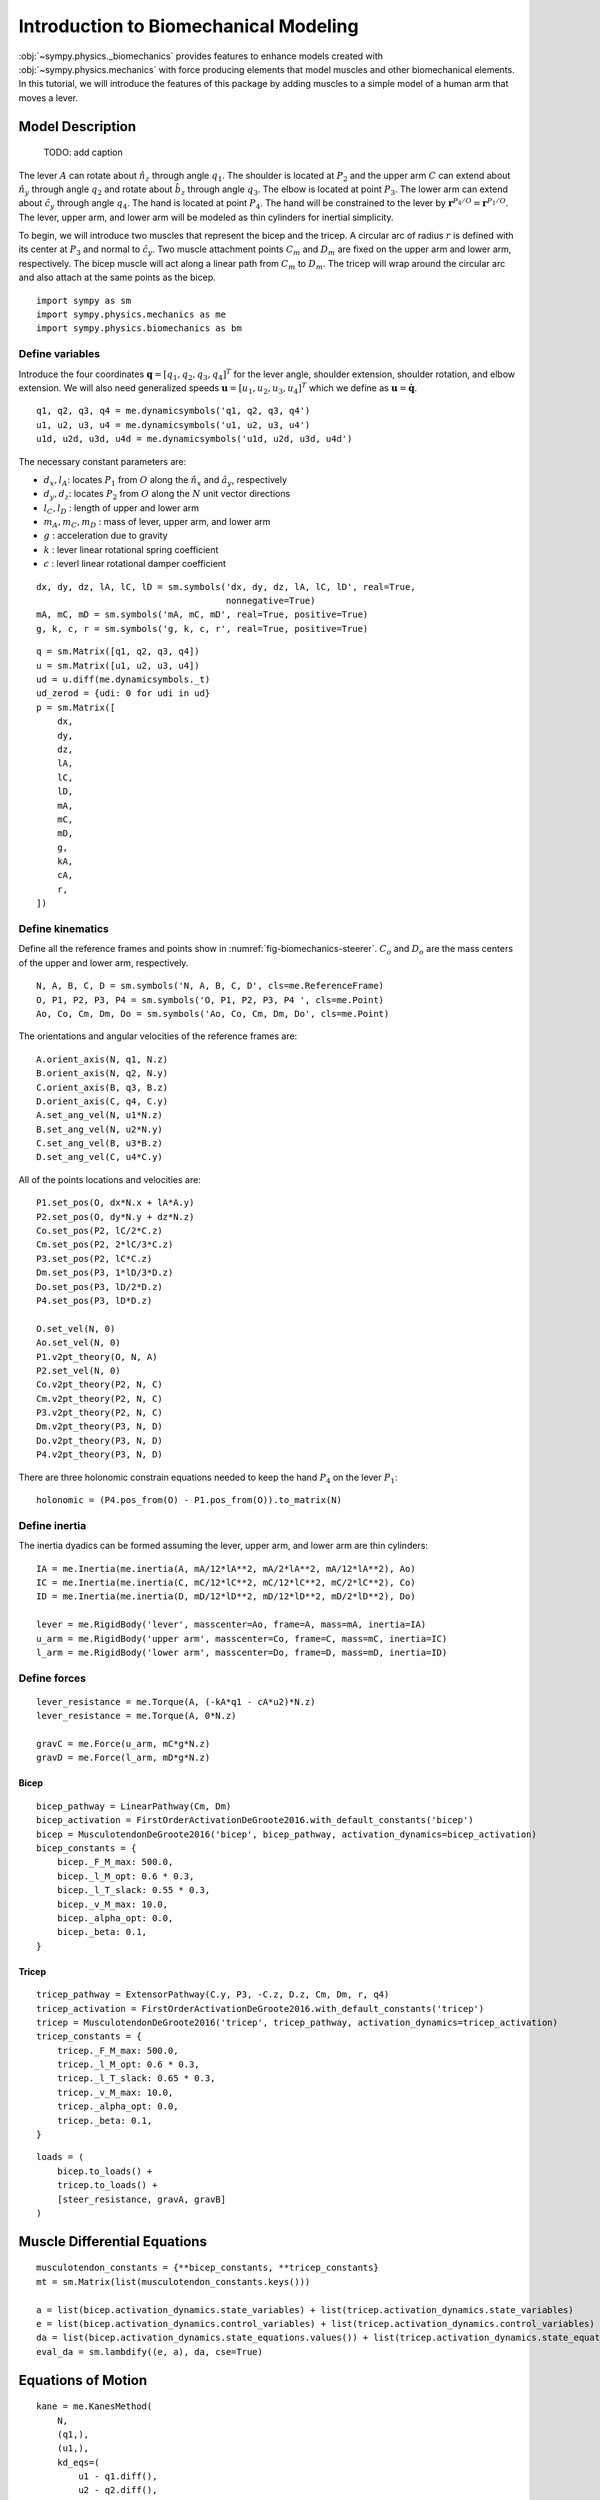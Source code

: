.. _biomechanics-tutorial:

======================================
Introduction to Biomechanical Modeling
======================================

:obj:`~sympy.physics._biomechanics` provides features to enhance models created
with :obj:`~sympy.physics.mechanics` with force producing elements that model
muscles and other biomechanical elements. In this tutorial, we will introduce
the features of this package by adding muscles to a simple model of a human arm
that moves a lever.

Model Description
=================

.. _fig-biomechanics-steerer:
.. figure:: biomechanics-steerer.svg

   TODO: add caption

The lever :math:`A` can rotate about :math:`\hat{n}_z` through angle
:math:`q_1`. The shoulder is located at :math:`P_2` and the upper arm :math:`C`
can extend about :math:`\hat{n}_y` through angle :math:`q_2` and rotate about
:math:`\hat{b}_z` through angle :math:`q_3`. The elbow is located at point
:math:`P_3`.  The lower arm can extend about :math:`\hat{c}_y` through angle
:math:`q_4`. The hand is located at point :math:`P_4`. The hand will be
constrained to the lever by :math:`\mathbf{r}^{P_4/O} = \mathbf{r}^{P_1/O}`.
The lever, upper arm, and lower arm will be modeled as thin cylinders for
inertial simplicity.

To begin, we will introduce two muscles that represent the bicep and the
tricep. A circular arc of radius :math:`r` is defined with its center at
:math:`P_3` and normal to :math:`\hat{c}_y`. Two muscle attachment points
:math:`C_m` and :math:`D_m` are fixed on the upper arm and lower arm,
respectively. The bicep muscle will act along a linear path from :math:`C_m` to
:math:`D_m`. The tricep will wrap around the circular arc and also attach at
the same points as the bicep.

::

   import sympy as sm
   import sympy.physics.mechanics as me
   import sympy.physics.biomechanics as bm

Define variables
----------------

Introduce the four coordinates :math:`\mathbf{q} = [q_1, q_2, q_3, q_4]^T` for
the lever angle, shoulder extension, shoulder rotation, and elbow extension. We
will also need generalized speeds :math:`\mathbf{u} = [u_1,u_2,u_3,u_4]^T`
which we define as :math:`\mathbf{u} = \dot{\mathbf{q}}`.

::

   q1, q2, q3, q4 = me.dynamicsymbols('q1, q2, q3, q4')
   u1, u2, u3, u4 = me.dynamicsymbols('u1, u2, u3, u4')
   u1d, u2d, u3d, u4d = me.dynamicsymbols('u1d, u2d, u3d, u4d')

The necessary constant parameters are:

- :math:`d_x, l_A`: locates :math:`P_1` from :math:`O` along the
  :math:`\hat{n}_x` and :math:`\hat{a}_y`, respectively
- :math:`d_y, d_z`: locates :math:`P_2` from :math:`O` along the :math:`N` unit
  vector directions
- :math:`l_C,l_D` : length of upper and lower arm
- :math:`m_A,m_C,m_D` : mass of lever, upper arm, and lower arm
- :math:`g` : acceleration due to gravity
- :math:`k` : lever linear rotational spring coefficient
- :math:`c` : leverl linear rotational damper coefficient

::

   dx, dy, dz, lA, lC, lD = sm.symbols('dx, dy, dz, lA, lC, lD', real=True,
                                       nonnegative=True)
   mA, mC, mD = sm.symbols('mA, mC, mD', real=True, positive=True)
   g, k, c, r = sm.symbols('g, k, c, r', real=True, positive=True)

::

   q = sm.Matrix([q1, q2, q3, q4])
   u = sm.Matrix([u1, u2, u3, u4])
   ud = u.diff(me.dynamicsymbols._t)
   ud_zerod = {udi: 0 for udi in ud}
   p = sm.Matrix([
       dx,
       dy,
       dz,
       lA,
       lC,
       lD,
       mA,
       mC,
       mD,
       g,
       kA,
       cA,
       r,
   ])

Define kinematics
-----------------

Define all the reference frames and points show in
:numref:`fig-biomechanics-steerer`. :math:`C_o` and :math:`D_o` are the mass
centers of the upper and lower arm, respectively.

::

   N, A, B, C, D = sm.symbols('N, A, B, C, D', cls=me.ReferenceFrame)
   O, P1, P2, P3, P4 = sm.symbols('O, P1, P2, P3, P4 ', cls=me.Point)
   Ao, Co, Cm, Dm, Do = sm.symbols('Ao, Co, Cm, Dm, Do', cls=me.Point)

The orientations and angular velocities of the reference frames are::

   A.orient_axis(N, q1, N.z)
   B.orient_axis(N, q2, N.y)
   C.orient_axis(B, q3, B.z)
   D.orient_axis(C, q4, C.y)
   A.set_ang_vel(N, u1*N.z)
   B.set_ang_vel(N, u2*N.y)
   C.set_ang_vel(B, u3*B.z)
   D.set_ang_vel(C, u4*C.y)

All of the points locations and velocities are::

   P1.set_pos(O, dx*N.x + lA*A.y)
   P2.set_pos(O, dy*N.y + dz*N.z)
   Co.set_pos(P2, lC/2*C.z)
   Cm.set_pos(P2, 2*lC/3*C.z)
   P3.set_pos(P2, lC*C.z)
   Dm.set_pos(P3, 1*lD/3*D.z)
   Do.set_pos(P3, lD/2*D.z)
   P4.set_pos(P3, lD*D.z)

   O.set_vel(N, 0)
   Ao.set_vel(N, 0)
   P1.v2pt_theory(O, N, A)
   P2.set_vel(N, 0)
   Co.v2pt_theory(P2, N, C)
   Cm.v2pt_theory(P2, N, C)
   P3.v2pt_theory(P2, N, C)
   Dm.v2pt_theory(P3, N, D)
   Do.v2pt_theory(P3, N, D)
   P4.v2pt_theory(P3, N, D)

There are three holonomic constrain equations needed to keep the hand
:math:`P_4` on the lever :math:`P_1`::

   holonomic = (P4.pos_from(O) - P1.pos_from(O)).to_matrix(N)

Define inertia
--------------

The inertia dyadics can be formed assuming the lever, upper arm, and lower arm
are thin cylinders::

   IA = me.Inertia(me.inertia(A, mA/12*lA**2, mA/2*lA**2, mA/12*lA**2), Ao)
   IC = me.Inertia(me.inertia(C, mC/12*lC**2, mC/12*lC**2, mC/2*lC**2), Co)
   ID = me.Inertia(me.inertia(D, mD/12*lD**2, mD/12*lD**2, mD/2*lD**2), Do)

   lever = me.RigidBody('lever', masscenter=Ao, frame=A, mass=mA, inertia=IA)
   u_arm = me.RigidBody('upper arm', masscenter=Co, frame=C, mass=mC, inertia=IC)
   l_arm = me.RigidBody('lower arm', masscenter=Do, frame=D, mass=mD, inertia=ID)

Define forces
-------------

::

   lever_resistance = me.Torque(A, (-kA*q1 - cA*u2)*N.z)
   lever_resistance = me.Torque(A, 0*N.z)

   gravC = me.Force(u_arm, mC*g*N.z)
   gravD = me.Force(l_arm, mD*g*N.z)

Bicep
~~~~~

::

   bicep_pathway = LinearPathway(Cm, Dm)
   bicep_activation = FirstOrderActivationDeGroote2016.with_default_constants('bicep')
   bicep = MusculotendonDeGroote2016('bicep', bicep_pathway, activation_dynamics=bicep_activation)
   bicep_constants = {
       bicep._F_M_max: 500.0,
       bicep._l_M_opt: 0.6 * 0.3,
       bicep._l_T_slack: 0.55 * 0.3,
       bicep._v_M_max: 10.0,
       bicep._alpha_opt: 0.0,
       bicep._beta: 0.1,
   }

Tricep
~~~~~~

::

   tricep_pathway = ExtensorPathway(C.y, P3, -C.z, D.z, Cm, Dm, r, q4)
   tricep_activation = FirstOrderActivationDeGroote2016.with_default_constants('tricep')
   tricep = MusculotendonDeGroote2016('tricep', tricep_pathway, activation_dynamics=tricep_activation)
   tricep_constants = {
       tricep._F_M_max: 500.0,
       tricep._l_M_opt: 0.6 * 0.3,
       tricep._l_T_slack: 0.65 * 0.3,
       tricep._v_M_max: 10.0,
       tricep._alpha_opt: 0.0,
       tricep._beta: 0.1,
   }

::

   loads = (
       bicep.to_loads() +
       tricep.to_loads() +
       [steer_resistance, gravA, gravB]
   )

Muscle Differential Equations
=============================

::

   musculotendon_constants = {**bicep_constants, **tricep_constants}
   mt = sm.Matrix(list(musculotendon_constants.keys()))

   a = list(bicep.activation_dynamics.state_variables) + list(tricep.activation_dynamics.state_variables)
   e = list(bicep.activation_dynamics.control_variables) + list(tricep.activation_dynamics.control_variables)
   da = list(bicep.activation_dynamics.state_equations.values()) + list(tricep.activation_dynamics.state_equations.values())
   eval_da = sm.lambdify((e, a), da, cse=True)


Equations of Motion
===================

::

   kane = me.KanesMethod(
       N,
       (q1,),
       (u1,),
       kd_eqs=(
           u1 - q1.diff(),
           u2 - q2.diff(),
           u3 - q3.diff(),
           u4 - q4.diff(),
       ),
       q_dependent=(q2, q3, q4),
       configuration_constraints=holonomic,
       velocity_constraints=holonomic.diff(t),
       u_dependent=(u2, u3, u4),
       bodies=(lever, u_arm, l_arm),
       forcelist=loads,
   )
